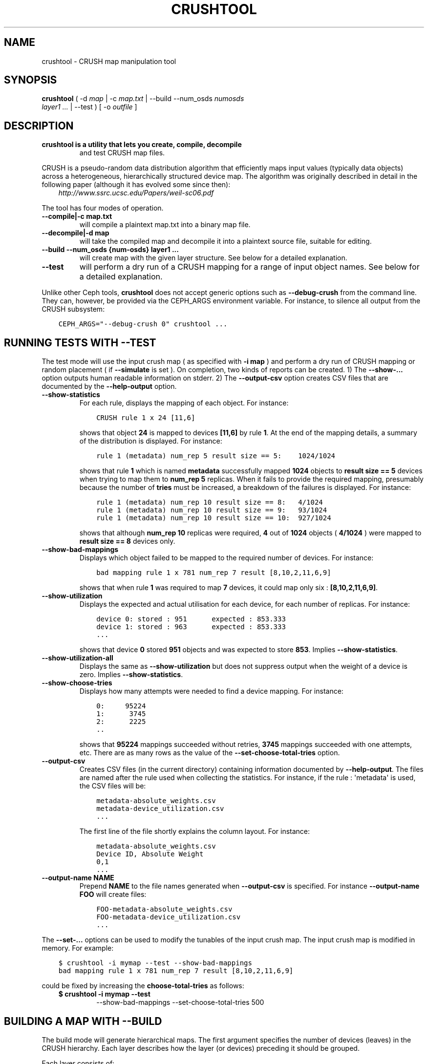 .\" Man page generated from reStructuredText.
.
.TH "CRUSHTOOL" "8" "April 06, 2016" "dev" "Ceph"
.SH NAME
crushtool \- CRUSH map manipulation tool
.
.nr rst2man-indent-level 0
.
.de1 rstReportMargin
\\$1 \\n[an-margin]
level \\n[rst2man-indent-level]
level margin: \\n[rst2man-indent\\n[rst2man-indent-level]]
-
\\n[rst2man-indent0]
\\n[rst2man-indent1]
\\n[rst2man-indent2]
..
.de1 INDENT
.\" .rstReportMargin pre:
. RS \\$1
. nr rst2man-indent\\n[rst2man-indent-level] \\n[an-margin]
. nr rst2man-indent-level +1
.\" .rstReportMargin post:
..
.de UNINDENT
. RE
.\" indent \\n[an-margin]
.\" old: \\n[rst2man-indent\\n[rst2man-indent-level]]
.nr rst2man-indent-level -1
.\" new: \\n[rst2man-indent\\n[rst2man-indent-level]]
.in \\n[rst2man-indent\\n[rst2man-indent-level]]u
..
.SH SYNOPSIS
.nf
\fBcrushtool\fP ( \-d \fImap\fP | \-c \fImap.txt\fP | \-\-build \-\-num_osds \fInumosds\fP
\fIlayer1\fP \fI\&...\fP | \-\-test ) [ \-o \fIoutfile\fP ]
.fi
.sp
.SH DESCRIPTION
.INDENT 0.0
.TP
.B \fBcrushtool\fP is a utility that lets you create, compile, decompile
and test CRUSH map files.
.UNINDENT
.sp
CRUSH is a pseudo\-random data distribution algorithm that efficiently
maps input values (typically data objects) across a heterogeneous,
hierarchically structured device map. The algorithm was originally
described in detail in the following paper (although it has evolved
some since then):
.INDENT 0.0
.INDENT 3.5
\fI\%http://www.ssrc.ucsc.edu/Papers/weil\-sc06.pdf\fP
.UNINDENT
.UNINDENT
.sp
The tool has four modes of operation.
.INDENT 0.0
.TP
.B \-\-compile|\-c map.txt
will compile a plaintext map.txt into a binary map file.
.UNINDENT
.INDENT 0.0
.TP
.B \-\-decompile|\-d map
will take the compiled map and decompile it into a plaintext source
file, suitable for editing.
.UNINDENT
.INDENT 0.0
.TP
.B \-\-build \-\-num_osds {num\-osds} layer1 ...
will create map with the given layer structure. See below for a
detailed explanation.
.UNINDENT
.INDENT 0.0
.TP
.B \-\-test
will perform a dry run of a CRUSH mapping for a range of input
object names. See below for a detailed explanation.
.UNINDENT
.sp
Unlike other Ceph tools, \fBcrushtool\fP does not accept generic options
such as \fB\-\-debug\-crush\fP from the command line. They can, however, be
provided via the CEPH_ARGS environment variable. For instance, to
silence all output from the CRUSH subsystem:
.INDENT 0.0
.INDENT 3.5
.sp
.nf
.ft C
CEPH_ARGS="\-\-debug\-crush 0" crushtool ...
.ft P
.fi
.UNINDENT
.UNINDENT
.SH RUNNING TESTS WITH --TEST
.sp
The test mode will use the input crush map ( as specified with \fB\-i
map\fP ) and perform a dry run of CRUSH mapping or random placement (
if \fB\-\-simulate\fP is set ). On completion, two kinds of reports can be
created.
1) The \fB\-\-show\-...\fP option outputs human readable information
on stderr.
2) The \fB\-\-output\-csv\fP option creates CSV files that are
documented by the \fB\-\-help\-output\fP option.
.INDENT 0.0
.TP
.B \-\-show\-statistics
For each rule, displays the mapping of each object. For instance:
.INDENT 7.0
.INDENT 3.5
.sp
.nf
.ft C
CRUSH rule 1 x 24 [11,6]
.ft P
.fi
.UNINDENT
.UNINDENT
.sp
shows that object \fB24\fP is mapped to devices \fB[11,6]\fP by rule
\fB1\fP\&. At the end of the mapping details, a summary of the
distribution is displayed. For instance:
.INDENT 7.0
.INDENT 3.5
.sp
.nf
.ft C
rule 1 (metadata) num_rep 5 result size == 5:    1024/1024
.ft P
.fi
.UNINDENT
.UNINDENT
.sp
shows that rule \fB1\fP which is named \fBmetadata\fP successfully
mapped \fB1024\fP objects to \fBresult size == 5\fP devices when trying
to map them to \fBnum_rep 5\fP replicas. When it fails to provide the
required mapping, presumably because the number of \fBtries\fP must
be increased, a breakdown of the failures is displayed. For instance:
.INDENT 7.0
.INDENT 3.5
.sp
.nf
.ft C
rule 1 (metadata) num_rep 10 result size == 8:   4/1024
rule 1 (metadata) num_rep 10 result size == 9:   93/1024
rule 1 (metadata) num_rep 10 result size == 10:  927/1024
.ft P
.fi
.UNINDENT
.UNINDENT
.sp
shows that although \fBnum_rep 10\fP replicas were required, \fB4\fP
out of \fB1024\fP objects ( \fB4/1024\fP ) were mapped to \fBresult size
== 8\fP devices only.
.UNINDENT
.INDENT 0.0
.TP
.B \-\-show\-bad\-mappings
Displays which object failed to be mapped to the required number of
devices. For instance:
.INDENT 7.0
.INDENT 3.5
.sp
.nf
.ft C
bad mapping rule 1 x 781 num_rep 7 result [8,10,2,11,6,9]
.ft P
.fi
.UNINDENT
.UNINDENT
.sp
shows that when rule \fB1\fP was required to map \fB7\fP devices, it
could map only six : \fB[8,10,2,11,6,9]\fP\&.
.UNINDENT
.INDENT 0.0
.TP
.B \-\-show\-utilization
Displays the expected and actual utilisation for each device, for
each number of replicas. For instance:
.INDENT 7.0
.INDENT 3.5
.sp
.nf
.ft C
device 0: stored : 951      expected : 853.333
device 1: stored : 963      expected : 853.333
\&...
.ft P
.fi
.UNINDENT
.UNINDENT
.sp
shows that device \fB0\fP stored \fB951\fP objects and was expected to store \fB853\fP\&.
Implies \fB\-\-show\-statistics\fP\&.
.UNINDENT
.INDENT 0.0
.TP
.B \-\-show\-utilization\-all
Displays the same as \fB\-\-show\-utilization\fP but does not suppress
output when the weight of a device is zero.
Implies \fB\-\-show\-statistics\fP\&.
.UNINDENT
.INDENT 0.0
.TP
.B \-\-show\-choose\-tries
Displays how many attempts were needed to find a device mapping.
For instance:
.INDENT 7.0
.INDENT 3.5
.sp
.nf
.ft C
0:     95224
1:      3745
2:      2225
\&..
.ft P
.fi
.UNINDENT
.UNINDENT
.sp
shows that \fB95224\fP mappings succeeded without retries, \fB3745\fP
mappings succeeded with one attempts, etc. There are as many rows
as the value of the \fB\-\-set\-choose\-total\-tries\fP option.
.UNINDENT
.INDENT 0.0
.TP
.B \-\-output\-csv
Creates CSV files (in the current directory) containing information
documented by \fB\-\-help\-output\fP\&. The files are named after the rule
used when collecting the statistics. For instance, if the rule
: \(aqmetadata\(aq is used, the CSV files will be:
.INDENT 7.0
.INDENT 3.5
.sp
.nf
.ft C
metadata\-absolute_weights.csv
metadata\-device_utilization.csv
\&...
.ft P
.fi
.UNINDENT
.UNINDENT
.sp
The first line of the file shortly explains the column layout. For
instance:
.INDENT 7.0
.INDENT 3.5
.sp
.nf
.ft C
metadata\-absolute_weights.csv
Device ID, Absolute Weight
0,1
\&...
.ft P
.fi
.UNINDENT
.UNINDENT
.UNINDENT
.INDENT 0.0
.TP
.B \-\-output\-name NAME
Prepend \fBNAME\fP to the file names generated when \fB\-\-output\-csv\fP
is specified. For instance \fB\-\-output\-name FOO\fP will create
files:
.INDENT 7.0
.INDENT 3.5
.sp
.nf
.ft C
FOO\-metadata\-absolute_weights.csv
FOO\-metadata\-device_utilization.csv
\&...
.ft P
.fi
.UNINDENT
.UNINDENT
.UNINDENT
.sp
The \fB\-\-set\-...\fP options can be used to modify the tunables of the
input crush map. The input crush map is modified in
memory. For example:
.INDENT 0.0
.INDENT 3.5
.sp
.nf
.ft C
$ crushtool \-i mymap \-\-test \-\-show\-bad\-mappings
bad mapping rule 1 x 781 num_rep 7 result [8,10,2,11,6,9]
.ft P
.fi
.UNINDENT
.UNINDENT
.sp
could be fixed by increasing the \fBchoose\-total\-tries\fP as follows:
.INDENT 0.0
.INDENT 3.5
.INDENT 0.0
.TP
.B $ crushtool \-i mymap \-\-test 
\-\-show\-bad\-mappings \-\-set\-choose\-total\-tries 500
.UNINDENT
.UNINDENT
.UNINDENT
.SH BUILDING A MAP WITH --BUILD
.sp
The build mode will generate hierarchical maps. The first argument
specifies the number of devices (leaves) in the CRUSH hierarchy. Each
layer describes how the layer (or devices) preceding it should be
grouped.
.sp
Each layer consists of:
.INDENT 0.0
.INDENT 3.5
.sp
.nf
.ft C
bucket ( uniform | list | tree | straw ) size
.ft P
.fi
.UNINDENT
.UNINDENT
.sp
The \fBbucket\fP is the type of the buckets in the layer
(e.g. "rack"). Each bucket name will be built by appending a unique
number to the \fBbucket\fP string (e.g. "rack0", "rack1"...).
.sp
The second component is the type of bucket: \fBstraw\fP should be used
most of the time.
.sp
The third component is the maximum size of the bucket. A size of zero
means a bucket of infinite capacity.
.SH EXAMPLE
.sp
Suppose we have two rows with two racks each and 20 nodes per rack. Suppose
each node contains 4 storage devices for Ceph OSD Daemons. This configuration
allows us to deploy 320 Ceph OSD Daemons. Lets assume a 42U rack with 2U nodes,
leaving an extra 2U for a rack switch.
.sp
To reflect our hierarchy of devices, nodes, racks and rows, we would execute
the following:
.INDENT 0.0
.INDENT 3.5
.sp
.nf
.ft C
$ crushtool \-o crushmap \-\-build \-\-num_osds 320 \e
       node straw 4 \e
       rack straw 20 \e
       row straw 2 \e
       root straw 0
# id        weight  type name       reweight
\-87 320     root root
\-85 160             row row0
\-81 80                      rack rack0
\-1  4                               node node0
0   1                                       osd.0   1
1   1                                       osd.1   1
2   1                                       osd.2   1
3   1                                       osd.3   1
\-2  4                               node node1
4   1                                       osd.4   1
5   1                                       osd.5   1
\&...
.ft P
.fi
.UNINDENT
.UNINDENT
.sp
CRUSH rulesets are created so the generated crushmap can be
tested. They are the same rulesets as the one created by default when
creating a new Ceph cluster. They can be further edited with:
.INDENT 0.0
.INDENT 3.5
.sp
.nf
.ft C
# decompile
crushtool \-d crushmap \-o map.txt

# edit
emacs map.txt

# recompile
crushtool \-c map.txt \-o crushmap
.ft P
.fi
.UNINDENT
.UNINDENT
.SH AVAILABILITY
.sp
\fBcrushtool\fP is part of Ceph, a massively scalable, open\-source, distributed storage system. Please
refer to the Ceph documentation at \fI\%http://ceph.com/docs\fP for more
information.
.SH SEE ALSO
.sp
\fBceph\fP(8),
\fBosdmaptool\fP(8),
.SH AUTHORS
.sp
John Wilkins, Sage Weil, Loic Dachary
.SH COPYRIGHT
2010-2014, Inktank Storage, Inc. and contributors. Licensed under Creative Commons BY-SA
.\" Generated by docutils manpage writer.
.
